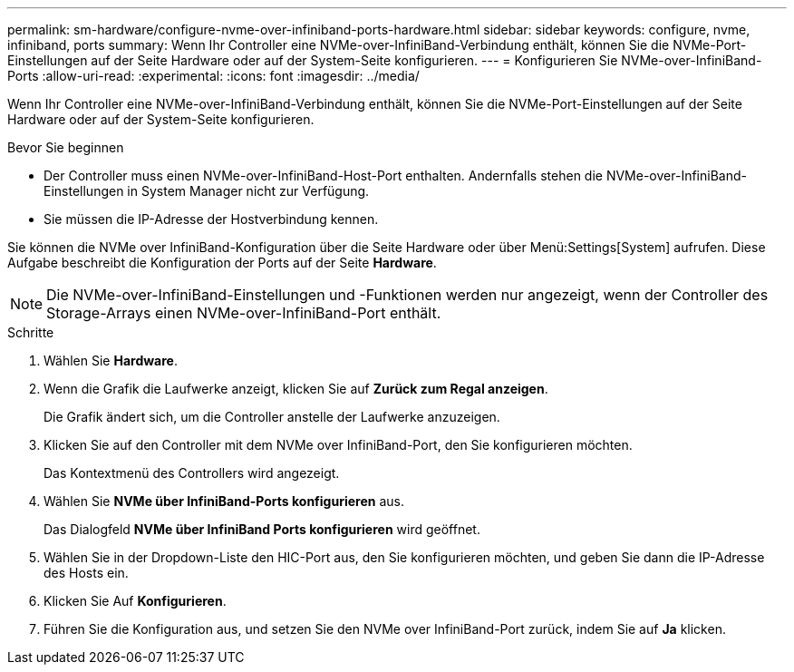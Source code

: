 ---
permalink: sm-hardware/configure-nvme-over-infiniband-ports-hardware.html 
sidebar: sidebar 
keywords: configure, nvme, infiniband, ports 
summary: Wenn Ihr Controller eine NVMe-over-InfiniBand-Verbindung enthält, können Sie die NVMe-Port-Einstellungen auf der Seite Hardware oder auf der System-Seite konfigurieren. 
---
= Konfigurieren Sie NVMe-over-InfiniBand-Ports
:allow-uri-read: 
:experimental: 
:icons: font
:imagesdir: ../media/


[role="lead"]
Wenn Ihr Controller eine NVMe-over-InfiniBand-Verbindung enthält, können Sie die NVMe-Port-Einstellungen auf der Seite Hardware oder auf der System-Seite konfigurieren.

.Bevor Sie beginnen
* Der Controller muss einen NVMe-over-InfiniBand-Host-Port enthalten. Andernfalls stehen die NVMe-over-InfiniBand-Einstellungen in System Manager nicht zur Verfügung.
* Sie müssen die IP-Adresse der Hostverbindung kennen.


Sie können die NVMe over InfiniBand-Konfiguration über die Seite Hardware oder über Menü:Settings[System] aufrufen. Diese Aufgabe beschreibt die Konfiguration der Ports auf der Seite *Hardware*.

[NOTE]
====
Die NVMe-over-InfiniBand-Einstellungen und -Funktionen werden nur angezeigt, wenn der Controller des Storage-Arrays einen NVMe-over-InfiniBand-Port enthält.

====
.Schritte
. Wählen Sie *Hardware*.
. Wenn die Grafik die Laufwerke anzeigt, klicken Sie auf *Zurück zum Regal anzeigen*.
+
Die Grafik ändert sich, um die Controller anstelle der Laufwerke anzuzeigen.

. Klicken Sie auf den Controller mit dem NVMe over InfiniBand-Port, den Sie konfigurieren möchten.
+
Das Kontextmenü des Controllers wird angezeigt.

. Wählen Sie *NVMe über InfiniBand-Ports konfigurieren* aus.
+
Das Dialogfeld *NVMe über InfiniBand Ports konfigurieren* wird geöffnet.

. Wählen Sie in der Dropdown-Liste den HIC-Port aus, den Sie konfigurieren möchten, und geben Sie dann die IP-Adresse des Hosts ein.
. Klicken Sie Auf *Konfigurieren*.
. Führen Sie die Konfiguration aus, und setzen Sie den NVMe over InfiniBand-Port zurück, indem Sie auf *Ja* klicken.

